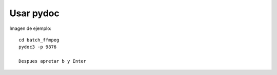 Usar pydoc
==========

Imagen de ejemplo:

.. image:: ../imagenes/reemplazar_ext_html_pydoc.png

.. todo::

  Revisar.

::

  cd batch_ffmpeg
  pydoc3 -p 9876

  Despues apretar b y Enter

